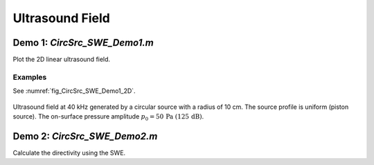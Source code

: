Ultrasound Field
=======================

Demo 1: `CircSrc_SWE_Demo1.m`
------------------------------------------
Plot the 2D linear ultrasound field.

Examples
^^^^^^^^^^^^^^^^

See :numref:`fig_CircSrc_SWE_Demo1_2D`.

.. _fig_CircSrc_SWE_Demo1_2D:
.. figure:: ../../fig/CircSrc_SWE_Demo1_2D.png
   :align: center

   Ultrasound field at 40 kHz generated by a circular source with a radius of 10 cm.
   The source profile is uniform (piston source). 
   The on-surface pressure amplitude  :math:`p_0 = 50\, \mathrm{Pa}\ (125\,\mathrm{dB})`.


Demo 2: `CircSrc_SWE_Demo2.m`
----------------------------------------
Calculate the directivity using the SWE.
